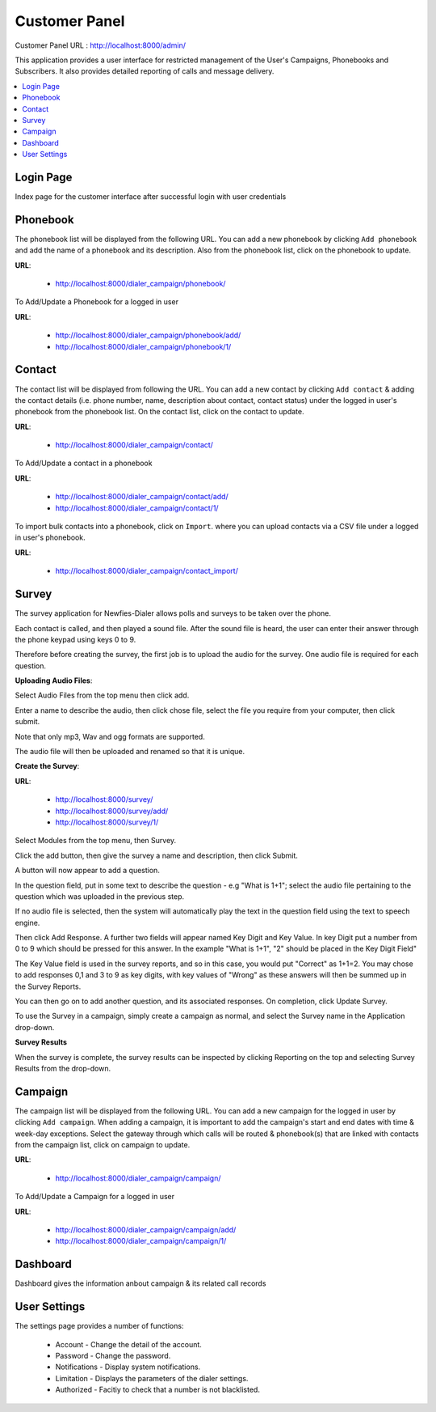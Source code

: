 .. _customer-panel:

==============
Customer Panel
==============

Customer Panel URL : http://localhost:8000/admin/

This application provides a user interface for restricted management of
the User's Campaigns, Phonebooks and Subscribers. It also provides detailed
reporting of calls and message delivery.

.. contents::
    :local:
    :depth: 2

.. _customer-login:

Login Page
----------

Index page for the customer interface after successful login with user credentials

.. image:: ../_static/images/customer_screenshot.png


.. _customer-phonebook-access:

Phonebook
---------

The phonebook list will be displayed from the following URL. You can add a new
phonebook by clicking ``Add phonebook`` and add the name of a phonebook and its
description. Also from the phonebook list, click on the phonebook to update.

**URL**:

    * http://localhost:8000/dialer_campaign/phonebook/

.. image:: ../_static/images/customer/phonebook_list.png
    :width: 700


To Add/Update a Phonebook for a logged in user

**URL**:

    * http://localhost:8000/dialer_campaign/phonebook/add/
    * http://localhost:8000/dialer_campaign/phonebook/1/

.. image:: ../_static/images/customer/update_phonebook.png


.. _customer-contact-access:

Contact
-------

The contact list will be displayed from following the URL. You can add a new contact
by clicking ``Add contact`` & adding the contact details (i.e. phone number, name,
description about contact, contact status) under the logged in user's phonebook from
the phonebook list. On the contact list, click on the contact to update.


**URL**:

    * http://localhost:8000/dialer_campaign/contact/

.. image:: ../_static/images/customer/contact_list.png


To Add/Update a contact in a phonebook

**URL**:

    * http://localhost:8000/dialer_campaign/contact/add/
    * http://localhost:8000/dialer_campaign/contact/1/

.. image:: ../_static/images/customer/update_contact.png


To import bulk contacts into a phonebook, click on ``Import``.
where you can upload contacts via a CSV file under a logged in
user's phonebook.

**URL**:

    * http://localhost:8000/dialer_campaign/contact_import/

.. image:: ../_static/images/customer/import_contact.png
    :width: 700



.. _survey-app:

Survey
------

The survey application for Newfies-Dialer allows polls and surveys to be taken over the phone.

Each contact is called, and then played a sound file. After the sound file is heard, the user can
enter their answer through the phone keypad using keys 0 to 9.

Therefore before creating the survey, the first job is to upload the audio for the survey. One audio
file is required for each question.

**Uploading Audio Files**:

Select Audio Files from the top menu then click add.

Enter a name to describe the audio, then click chose file, select the file you require from your
computer, then click submit.

Note that only mp3, Wav and ogg formats are supported.

The audio file will then be uploaded and renamed so that it is unique.

**Create the Survey**:

**URL**:

    * http://localhost:8000/survey/
    * http://localhost:8000/survey/add/
    * http://localhost:8000/survey/1/

.. image:: ../_static/images/customer/survey_list.png


Select Modules from the top menu, then Survey.

Click the add button, then give the survey a name and description, then click Submit.

A button will now appear to add a question.

In the question field, put in some text to describe the question - e.g "What is 1+1"; select the audio
file pertaining to the question which was uploaded in the previous step.

If no audio file is selected, then the system will automatically play the text in the question field
using the text to speech engine.

Then click Add Response. A further two fields will appear named Key Digit and Key Value. In key Digit
put a number from 0 to 9 which should be pressed for this answer. In the example "What is 1+1", "2"
should be placed in the Key Digit Field"

The Key Value field is used in the survey reports, and so in this case, you would put "Correct" as
1+1=2. You may chose to add responses 0,1 and 3 to 9 as key digits, with key values of "Wrong" as
these answers will then be summed up in the Survey Reports.

You can then go on to add another question, and its associated responses. On completion, click
Update Survey.

To use the Survey in a campaign, simply create a campaign as normal, and select the Survey name in
the Application drop-down.

**Survey Results**

When the survey is complete, the survey results can be inspected by clicking Reporting on the top
and selecting Survey Results from the drop-down.

.. _customer-campaign-access:

Campaign
--------

The campaign list will be displayed from the following URL. You can add a new campaign for
the logged in user by clicking ``Add campaign``. When adding a campaign, it is important
to add the campaign's start and end dates with time & week-day exceptions. Select
the gateway through which calls will be routed & phonebook(s) that are
linked with contacts from the campaign list, click on campaign to update.

**URL**:

    * http://localhost:8000/dialer_campaign/campaign/

.. image:: ../_static/images/customer/campaign_list.png


To Add/Update a Campaign for a logged in user

**URL**:

    * http://localhost:8000/dialer_campaign/campaign/add/
    * http://localhost:8000/dialer_campaign/campaign/1/

.. image:: ../_static/images/customer/update_campaign.png



.. _customer-dashboard-access:

Dashboard
---------

Dashboard gives the information anbout campaign & its related call records

.. image:: ../_static/images/customer/customer_dashboard.png


.. _settings-user:

User Settings
-------------

The settings page provides a number of functions:

    * Account - Change the detail of the account.
    * Password - Change the password.
    * Notifications - Display system notifications.
    * Limitation - Displays the parameters of the dialer settings.
    * Authorized - Facitiy to check that a number is not blacklisted.

.. image:: ../_static/images/customer/account_setting.png


